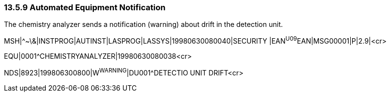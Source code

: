 === 13.5.9 Automated Equipment Notification

The chemistry analyzer sends a notification (warning) about drift in the detection unit.

MSH|^~\&|INSTPROG|AUTINST|LASPROG|LASSYS|19980630080040|SECURITY |EAN^U09^EAN|MSG00001|P|2.9|<cr>

EQU|0001^CHEMISTRYANALYZER|19980630080038<cr>

NDS|8923|199806300800|W^WARNING^|DU001^DETECTIO UNIT DRIFT<cr>

